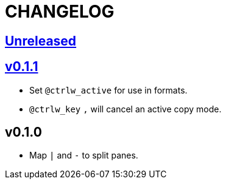 CHANGELOG
=========

:experimental:

https://github.com/eraserhd/tmux-ctrlw/compare/v0.1.1...HEAD[Unreleased]
------------------------------------------------------------------------

https://github.com/eraserhd/tmux-ctrlw/compare/v0.1.0...v0.1.1[v0.1.1]
----------------------------------------------------------------------

* Set `@ctrlw_active` for use in formats.
* kbd:[@ctrlw_key] kbd:[,] will cancel an active copy mode.

v0.1.0
------

* Map kbd:[|] and kbd:[-] to split panes.
